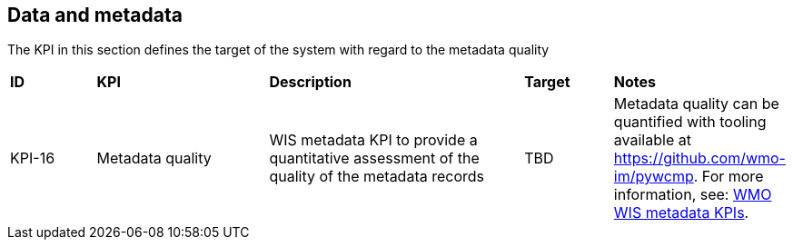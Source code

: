 == Data and metadata

The KPI in this section defines the target of the system with regard to the metadata quality

[cols="1,2,3,1,1"]
|=========================
|*ID*|*KPI*|*Description*|*Target*|*Notes*
|KPI-16|Metadata quality|WIS metadata KPI to provide a quantitative assessment of the quality of the metadata records|TBD|Metadata quality can be quantified with tooling available at https://github.com/wmo-im/pywcmp. For more information, see: link:https://community.wmo.int/en/activity-areas/wis/wis-metadata-kpis[WMO WIS metadata KPIs].
|=========================




